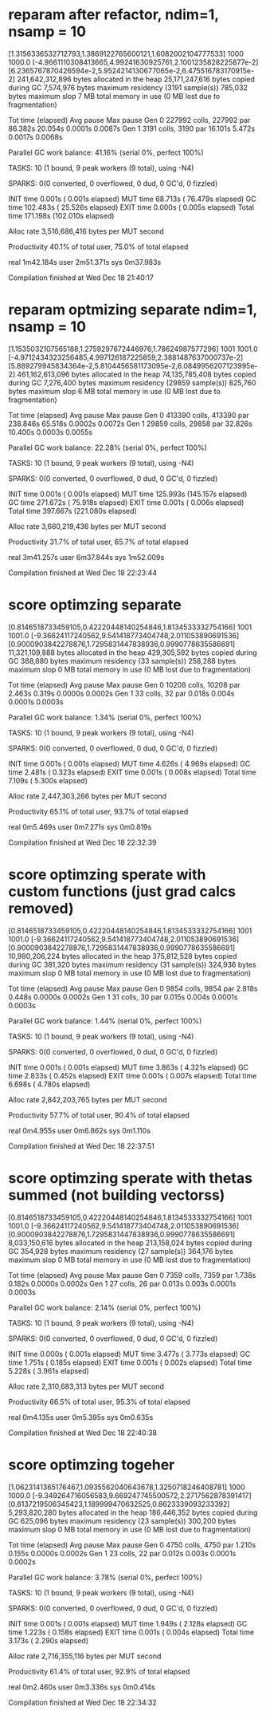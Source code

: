 * reparam after refactor, ndim=1, nsamp = 10

[1.3156336532712793,1.3869122765600121,1.6082002104777533]
1000
1000.0
[-4.9661110308413665,4.99241630925761,2.1001235828225877e-2]
[6.2365767870426594e-2,5.9524214130677065e-2,6.475516783170915e-2]
 241,642,312,896 bytes allocated in the heap
  25,171,247,616 bytes copied during GC
       7,574,976 bytes maximum residency (3191 sample(s))
         785,032 bytes maximum slop
               7 MB total memory in use (0 MB lost due to fragmentation)

                                     Tot time (elapsed)  Avg pause  Max pause
  Gen  0     227992 colls, 227992 par   86.382s  20.054s     0.0001s    0.0087s
  Gen  1      3191 colls,  3190 par   16.101s   5.472s     0.0017s    0.0068s

  Parallel GC work balance: 41.16% (serial 0%, perfect 100%)

  TASKS: 10 (1 bound, 9 peak workers (9 total), using -N4)

  SPARKS: 0(0 converted, 0 overflowed, 0 dud, 0 GC'd, 0 fizzled)

  INIT    time    0.001s  (  0.001s elapsed)
  MUT     time   68.713s  ( 76.479s elapsed)
  GC      time  102.483s  ( 25.526s elapsed)
  EXIT    time    0.000s  (  0.005s elapsed)
  Total   time  171.198s  (102.010s elapsed)

  Alloc rate    3,516,686,416 bytes per MUT second

  Productivity  40.1% of total user, 75.0% of total elapsed


real	1m42.184s
user	2m51.371s
sys	0m37.983s

Compilation finished at Wed Dec 18 21:40:17
* reparam optmizing separate ndim=1, nsamp = 10

[1.1535032107565188,1.2759297672446976,1.78624987577296]
1001
1001.0
[-4.9712434323256485,4.997126187225859,2.3881487637000737e-2]
[5.889279945834364e-2,5.8104456581173095e-2,6.0849956207123995e-2]
 461,162,613,096 bytes allocated in the heap
  74,135,785,408 bytes copied during GC
       7,276,400 bytes maximum residency (29859 sample(s))
         825,760 bytes maximum slop
               6 MB total memory in use (0 MB lost due to fragmentation)

                                     Tot time (elapsed)  Avg pause  Max pause
  Gen  0     413390 colls, 413390 par   238.846s  65.518s     0.0002s    0.0072s
  Gen  1     29859 colls, 29858 par   32.826s  10.400s     0.0003s    0.0055s

  Parallel GC work balance: 22.28% (serial 0%, perfect 100%)

  TASKS: 10 (1 bound, 9 peak workers (9 total), using -N4)

  SPARKS: 0(0 converted, 0 overflowed, 0 dud, 0 GC'd, 0 fizzled)

  INIT    time    0.001s  (  0.001s elapsed)
  MUT     time  125.993s  (145.157s elapsed)
  GC      time  271.672s  ( 75.918s elapsed)
  EXIT    time    0.001s  (  0.006s elapsed)
  Total   time  397.667s  (221.080s elapsed)

  Alloc rate    3,660,219,436 bytes per MUT second

  Productivity  31.7% of total user, 65.7% of total elapsed


real	3m41.257s
user	6m37.844s
sys	1m52.009s

Compilation finished at Wed Dec 18 22:23:44
* score optimzing separate
[0.8146518733459105,0.42220448140254846,1.8134533332754166]
1001
1001.0
[-9.36624117240562,9.541418773404748,2.011053890691536]
[0.9000903842278876,1.7295831447838936,0.9990778635586691]
  11,321,109,888 bytes allocated in the heap
     429,305,592 bytes copied during GC
         388,880 bytes maximum residency (33 sample(s))
         258,288 bytes maximum slop
               0 MB total memory in use (0 MB lost due to fragmentation)

                                     Tot time (elapsed)  Avg pause  Max pause
  Gen  0     10208 colls, 10208 par    2.463s   0.319s     0.0000s    0.0002s
  Gen  1        33 colls,    32 par    0.018s   0.004s     0.0001s    0.0003s

  Parallel GC work balance: 1.34% (serial 0%, perfect 100%)

  TASKS: 10 (1 bound, 9 peak workers (9 total), using -N4)

  SPARKS: 0(0 converted, 0 overflowed, 0 dud, 0 GC'd, 0 fizzled)

  INIT    time    0.001s  (  0.001s elapsed)
  MUT     time    4.626s  (  4.969s elapsed)
  GC      time    2.481s  (  0.323s elapsed)
  EXIT    time    0.001s  (  0.008s elapsed)
  Total   time    7.109s  (  5.300s elapsed)

  Alloc rate    2,447,303,266 bytes per MUT second

  Productivity  65.1% of total user, 93.7% of total elapsed


real	0m5.469s
user	0m7.271s
sys	0m0.819s

Compilation finished at Wed Dec 18 22:32:39
* score optimzing sperate with custom functions (just grad calcs removed)
[0.8146518733459105,0.42220448140254846,1.8134533332754166]
1001
1001.0
[-9.36624117240562,9.541418773404748,2.011053890691536]
[0.9000903842278876,1.7295831447838936,0.9990778635586691]
  10,980,206,224 bytes allocated in the heap
     375,812,528 bytes copied during GC
         381,320 bytes maximum residency (31 sample(s))
         324,936 bytes maximum slop
               0 MB total memory in use (0 MB lost due to fragmentation)

                                     Tot time (elapsed)  Avg pause  Max pause
  Gen  0      9854 colls,  9854 par    2.818s   0.448s     0.0000s    0.0002s
  Gen  1        31 colls,    30 par    0.015s   0.004s     0.0001s    0.0003s

  Parallel GC work balance: 1.44% (serial 0%, perfect 100%)

  TASKS: 10 (1 bound, 9 peak workers (9 total), using -N4)

  SPARKS: 0(0 converted, 0 overflowed, 0 dud, 0 GC'd, 0 fizzled)

  INIT    time    0.001s  (  0.001s elapsed)
  MUT     time    3.863s  (  4.321s elapsed)
  GC      time    2.833s  (  0.452s elapsed)
  EXIT    time    0.001s  (  0.007s elapsed)
  Total   time    6.698s  (  4.780s elapsed)

  Alloc rate    2,842,203,765 bytes per MUT second

  Productivity  57.7% of total user, 90.4% of total elapsed


real	0m4.955s
user	0m6.862s
sys	0m1.110s

Compilation finished at Wed Dec 18 22:37:51
* score optimzing sperate with thetas summed (not building vectorss)
[0.8146518733459105,0.42220448140254846,1.8134533332754166]
1001
1001.0
[-9.36624117240562,9.541418773404748,2.011053890691536]
[0.9000903842278876,1.7295831447838936,0.9990778635586691]
   8,033,150,616 bytes allocated in the heap
     213,158,024 bytes copied during GC
         354,928 bytes maximum residency (27 sample(s))
         364,176 bytes maximum slop
               0 MB total memory in use (0 MB lost due to fragmentation)

                                     Tot time (elapsed)  Avg pause  Max pause
  Gen  0      7359 colls,  7359 par    1.738s   0.182s     0.0000s    0.0002s
  Gen  1        27 colls,    26 par    0.013s   0.003s     0.0001s    0.0003s

  Parallel GC work balance: 2.14% (serial 0%, perfect 100%)

  TASKS: 10 (1 bound, 9 peak workers (9 total), using -N4)

  SPARKS: 0(0 converted, 0 overflowed, 0 dud, 0 GC'd, 0 fizzled)

  INIT    time    0.000s  (  0.001s elapsed)
  MUT     time    3.477s  (  3.773s elapsed)
  GC      time    1.751s  (  0.185s elapsed)
  EXIT    time    0.001s  (  0.002s elapsed)
  Total   time    5.228s  (  3.961s elapsed)

  Alloc rate    2,310,683,313 bytes per MUT second

  Productivity  66.5% of total user, 95.3% of total elapsed


real	0m4.135s
user	0m5.395s
sys	0m0.635s

Compilation finished at Wed Dec 18 22:40:38

* score optimzing togeher
[1.0623141365176467,1.0935562040643678,1.3250718246408781]
1000
1000.0
[-9.349264716056583,9.669247745500572,2.2717562878391417]
[0.8137219506345423,1.189999470632525,0.8623339093233392]
   5,293,820,280 bytes allocated in the heap
     186,446,352 bytes copied during GC
         625,096 bytes maximum residency (23 sample(s))
         300,200 bytes maximum slop
               0 MB total memory in use (0 MB lost due to fragmentation)

                                     Tot time (elapsed)  Avg pause  Max pause
  Gen  0      4750 colls,  4750 par    1.210s   0.155s     0.0000s    0.0002s
  Gen  1        23 colls,    22 par    0.012s   0.003s     0.0001s    0.0002s

  Parallel GC work balance: 3.78% (serial 0%, perfect 100%)

  TASKS: 10 (1 bound, 9 peak workers (9 total), using -N4)

  SPARKS: 0(0 converted, 0 overflowed, 0 dud, 0 GC'd, 0 fizzled)

  INIT    time    0.001s  (  0.001s elapsed)
  MUT     time    1.949s  (  2.128s elapsed)
  GC      time    1.223s  (  0.158s elapsed)
  EXIT    time    0.001s  (  0.004s elapsed)
  Total   time    3.173s  (  2.290s elapsed)

  Alloc rate    2,716,355,116 bytes per MUT second

  Productivity  61.4% of total user, 92.9% of total elapsed


real	0m2.460s
user	0m3.336s
sys	0m0.414s

Compilation finished at Wed Dec 18 22:34:32
